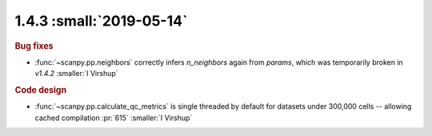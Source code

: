 1.4.3 :small:`2019-05-14`
~~~~~~~~~~~~~~~~~~~~~~~~~

.. rubric:: Bug fixes

- :func:`~scanpy.pp.neighbors` correctly infers `n_neighbors` again from `params`, which was temporarily broken in `v1.4.2` :smaller:`I Virshup`

.. rubric:: Code design

- :func:`~scanpy.pp.calculate_qc_metrics` is single threaded by default for datasets under 300,000 cells -- allowing cached compilation :pr:`615` :smaller:`I Virshup`

